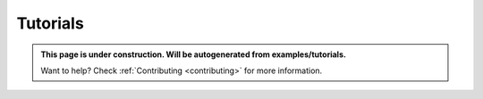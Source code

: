 .. comment:
    SPDX-FileCopyrightText: 2017-2025 Contributors to the OpenSTEF project <short.term.energy.forecasts@alliander.com>
    SPDX-License-Identifier: MPL-2.0

.. _tutorials:

Tutorials
=========

.. admonition:: This page is under construction. Will be autogenerated from examples/tutorials.

    Want to help? Check :ref:`Contributing <contributing>` for more information.
